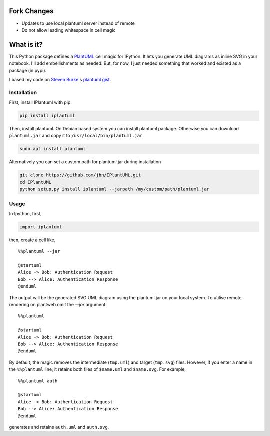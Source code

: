 .. image:: https://travis-ci.org/jbn/IPlantUML.svg?branch=master
    :target: https://travis-ci.org/jbn/IPlantUML

Fork Changes
===========
- Updates to use local plantuml server instead of remote
- Do not allow leading whitespace in cell magic


What is it?
===========

This Python package defines a `PlantUML <http://plantuml.com/>`__ cell
magic for IPython. It lets you generate UML diagrams as inline SVG in
your notebook. I'll add embellishments as needed. But, for now, I just
needed something that worked and existed as a package (in pypi).

I based my code on `Steven Burke <https://github.com/sberke>`__'s
`plantuml
gist <http://chickenbit.com/blog/2014/10/inline-plantuml-diagrams-in-ipython-notebook/>`__.

Installation
------------

First, install IPlantuml with pip.

.. code:: sh

    pip install iplantuml

Then, install plantuml. On Debian based system you can install plantuml
package. Otherwise you can download ``plantuml.jar`` and copy it to
``/usr/local/bin/plantuml.jar``.

.. code:: sh

    sudo apt install plantuml

Alternatively you can set a custom path for plantuml.jar during
installation

.. code:: sh

    git clone https://github.com/jbn/IPlantUML.git
    cd IPlantUML
    python setup.py install iplantuml --jarpath /my/custom/path/plantuml.jar

Usage
-----

In Ipython, first,

.. code:: python

    import iplantuml

then, create a cell like,

::

    %%plantuml --jar

    @startuml
    Alice -> Bob: Authentication Request
    Bob --> Alice: Authentication Response
    @enduml

The output will be the generated SVG UML diagram using the plantuml.jar on your local system. To utilise remote rendering on plantweb omit the `--jar` argument:

::

    %%plantuml

    @startuml
    Alice -> Bob: Authentication Request
    Bob --> Alice: Authentication Response
    @enduml


By default, the magic removes the intermediate (``tmp.uml``) and target
(``tmp.svg``) files. However, if you enter a name in the ``%%plantuml``
line, it retains both files of ``$name.uml`` and ``$name.svg``. For
example,

::

    %%plantuml auth

    @startuml
    Alice -> Bob: Authentication Request
    Bob --> Alice: Authentication Response
    @enduml

generates and retains ``auth.uml`` and ``auth.svg``.
